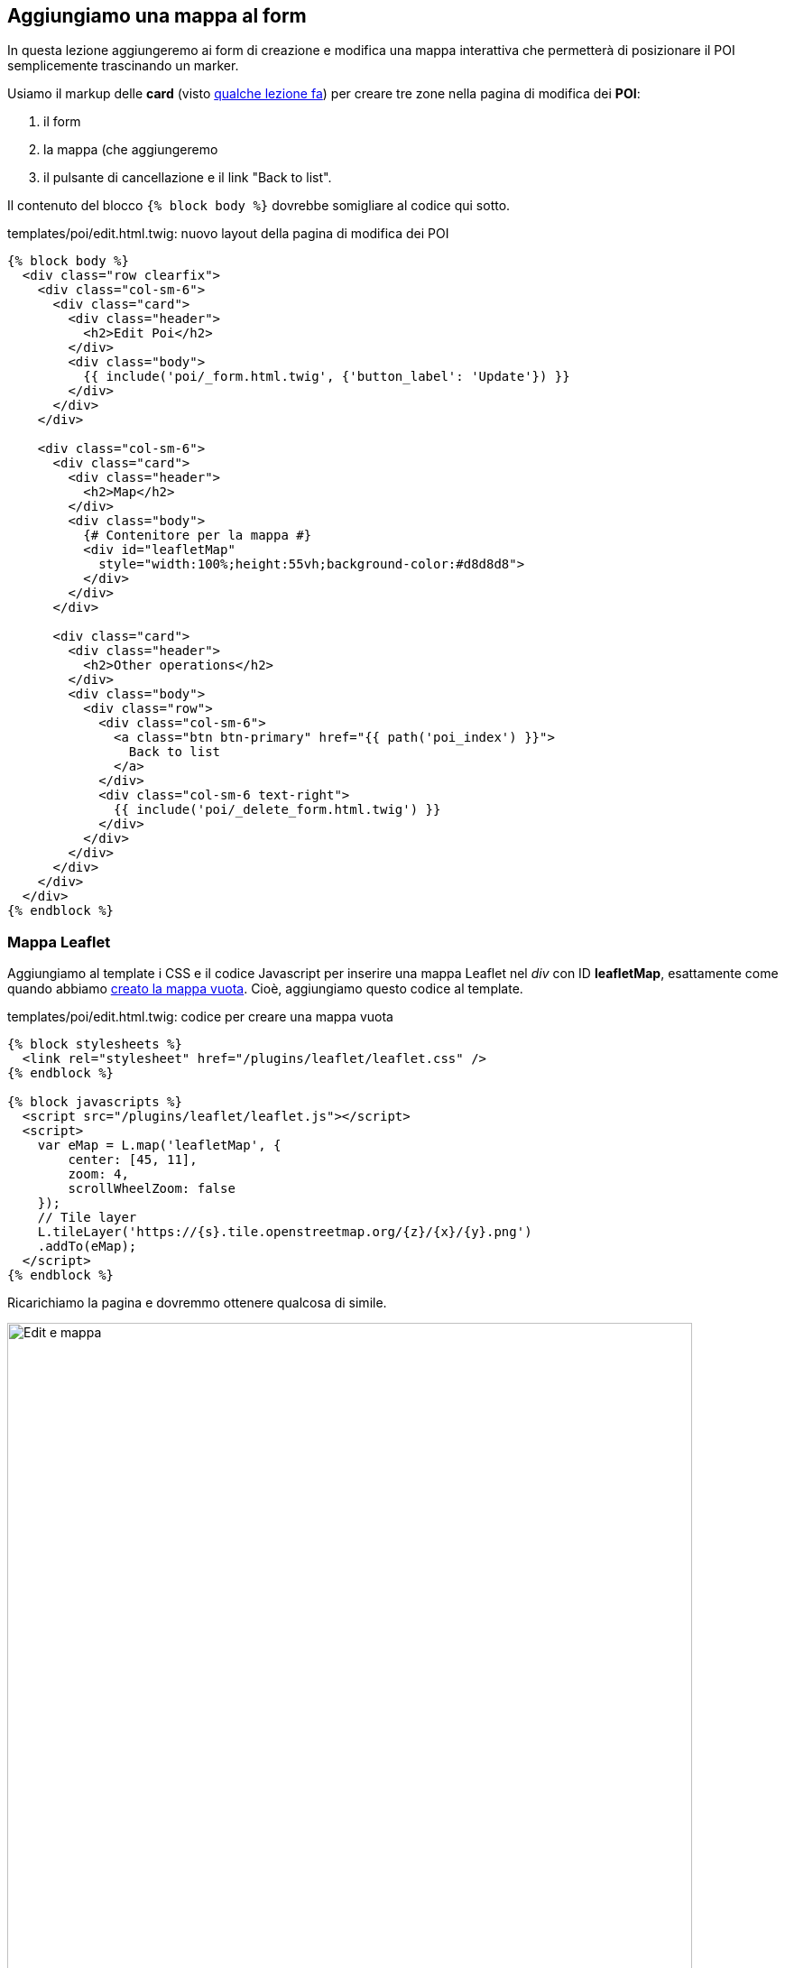 == Aggiungiamo una mappa al form

In questa lezione aggiungeremo ai form di creazione e modifica una mappa interattiva che permetterà di posizionare il POI semplicemente trascinando un ((marker)).

Usiamo il markup delle *card* (visto <<cards,qualche lezione fa>>) per creare tre zone nella pagina di modifica dei *POI*:

. il form
. la mappa (che aggiungeremo
. il pulsante di cancellazione e il link "Back to list".

Il contenuto del blocco `{% block body %}` dovrebbe somigliare al codice qui sotto.

[source,html]
.templates/poi/edit.html.twig: nuovo layout della pagina di modifica dei POI
----
{% block body %}
  <div class="row clearfix">
    <div class="col-sm-6">
      <div class="card">
        <div class="header">
          <h2>Edit Poi</h2>
        </div>
        <div class="body">
          {{ include('poi/_form.html.twig', {'button_label': 'Update'}) }}
        </div>
      </div>
    </div>

    <div class="col-sm-6">
      <div class="card">
        <div class="header">
          <h2>Map</h2>
        </div>
        <div class="body">
          {# Contenitore per la mappa #}
          <div id="leafletMap"
            style="width:100%;height:55vh;background-color:#d8d8d8">
          </div>
        </div>
      </div>

      <div class="card">
        <div class="header">
          <h2>Other operations</h2>
        </div>
        <div class="body">
          <div class="row">
            <div class="col-sm-6">
              <a class="btn btn-primary" href="{{ path('poi_index') }}">
                Back to list
              </a>
            </div>
            <div class="col-sm-6 text-right">
              {{ include('poi/_delete_form.html.twig') }}
            </div>
          </div>
        </div>
      </div>
    </div>
  </div>
{% endblock %}
----

=== Mappa Leaflet

Aggiungiamo al template i CSS e il codice Javascript per inserire una mappa Leaflet nel _div_ con ID *leafletMap*, esattamente come quando abbiamo <<mappa_vuota_markup,creato la mappa vuota>>. Cioè, aggiungiamo questo codice al template.

[source,html]
.templates/poi/edit.html.twig: codice per creare una mappa vuota
----
{% block stylesheets %}
  <link rel="stylesheet" href="/plugins/leaflet/leaflet.css" />
{% endblock %}

{% block javascripts %}
  <script src="/plugins/leaflet/leaflet.js"></script>
  <script>
    var eMap = L.map('leafletMap', {
        center: [45, 11],
        zoom: 4,
        scrollWheelZoom: false
    });
    // Tile layer
    L.tileLayer('https://{s}.tile.openstreetmap.org/{z}/{x}/{y}.png')
    .addTo(eMap);
  </script>
{% endblock %}
----

Ricarichiamo la pagina e dovremmo ottenere qualcosa di simile.

image::images/3.mappa-85ca9.png[Edit e mappa,759]

Alcuni dettagli vanno sistemati, _in primis_ lo zoom e la centratura della mappa. Vogliamo centrare la mappa alle coordinate del *POI*, e mostrare  un'area circoscritta intorno ad esso, e non _tutto il continente_. icon:smile-o[] +

==== Coordinate del POI

L'azione *edit()* del *PoiController* passa al template due argomenti, *poi* e *form*, con l'istruzione seguente.

[source,php]
.src/Controller/PoiController::edit()
----
    return $this->render('poi/edit.html.twig', [
                'poi' => $poi,
                'form' => $form->createView(),
    ]);
----

A noi interessa '*poi*', che è la _Entity Poi_ che stiamo modificando.
(_**@todo** digressione sul typehinting dei Controller?_) Nel template (*templates/poi/edit.html.twig*) possiamo ottenere le coordinate del *Poi* con questa sintassi:

[source,twig]
----
{{poi.lat}},{{poi.lng}}
----

Mediante Javascript è possibile specificare le coordinate del centro della mappa: possiamo inserire le coordinate del *Poi*, e aumentare lo zoom della mappa a *13*, come segue.

[source,javascript]
.templates/poi/edit.html.twig: codice per creare una mappa vuota
----
var eMap = L.map('leafletMap', {
    center: [{{poi.lat}},{{poi.lng}}],
    zoom: 13,
    scrollWheelZoom: false
});
----

Ora inseriamo alle stesse coordinate un *((marker))*, analogamente a quanto fatto nella lezione <<ricerca_marker,Ricerca sulla mappa>>.

[source,javascript]
.Aggiungiamo un marker alle coordinate iniziali del POI
----
// Marker
var mk = L.marker([{{ poi.lat }}, {{ poi.lng }}], {draggable: true});
mk.addTo(eMap);
----

=== Data-binding a doppio senso

Adesso vogliamo far sì che, quando il marker viene trascinato sulla mappa, le coordinate nel form vengano aggiornate usando quelle del marker. Viceversa, quando l'utente modifica i valori di *Lat* e *Lng* nel form, il marker verrà riposizionato alle nuove coordinate. +
Quanto appena descritto è un esempio di _data-binding_ a doppio senso: i dati (_data_) relativi alle coordinate del marker sono legati (_bind_) a quelli presenti nei campi Lat e Lng, _a doppio senso_ perché le modifiche in una delle due parti vengono riportate istantaneamente sull'altra.

È già possibile spostare il marker sulla mappa, perché lo abbiamo creto usando l'opzione `{draggable: true}`; per poter aggiornare i campi *Lat* e *Lng* quando il marker viene spostato dall'utente, dobbiamo intercettare l'evento di "fine trascinamento" (*dragend*), emesso quando rilasciamo il marker dopo averlo spostato sulla mappa.

Per associare una funzione o _handler_ ad un evento, gli oggetti della libreria Leaflet espongono il metodo *on()* che richiede due argomenti: il nome dell'evento (stringa) e l'handler (funzione), ad es.:

[source,javascript]
----
mk.on('click', function (e) {
  alert("Hai cliccato il marker!");
});
----

Al verificarsi di questo evento, vogliamo _leggere_ le coordinate del Marker e _aggiornare_ i campi del form -che hanno rispettivamente ID *poi_lat* e *poi_lng*. Possiamo leggere le coordinate di un Marker con il metodo *getLatLng()*, che restituisce un oggetto dotato dei campi *lat* e *lng*. +
Quindi ricentriamo la mappa alle coordinate correnti usando il metodo *panTo()* dell'oggetto eMap.

[source,javascript]
.Data binding dal marker ai campi del form
----
mk.on('dragend', function (e) {
  var latLng= mk.getLatLng();
  $('#poi_lat').val(latLng.lat);
  $('#poi_lng').val(latLng.lng);
  eMap.panTo(latLng); <1>
});
----

<1> Questa funzione centra la mappa alle nuove coordinate del marker.

[source,javascript]
.Data binding dai campi del form al marker
----
function latLngToMarker() {

  console.log("Lat or lng change");

  var latLng = {lat: $('#poi_lat').val(), lng: $('#poi_lng').val()};
  mk.setLatLng(latLng);
  eMap.panTo(latLng);
}

$("#poi_lat").change(latLngToMarker);
$("#poi_lng").change(latLngToMarker);
----



=== AJAX: geocodifica Coordinate

@todo
